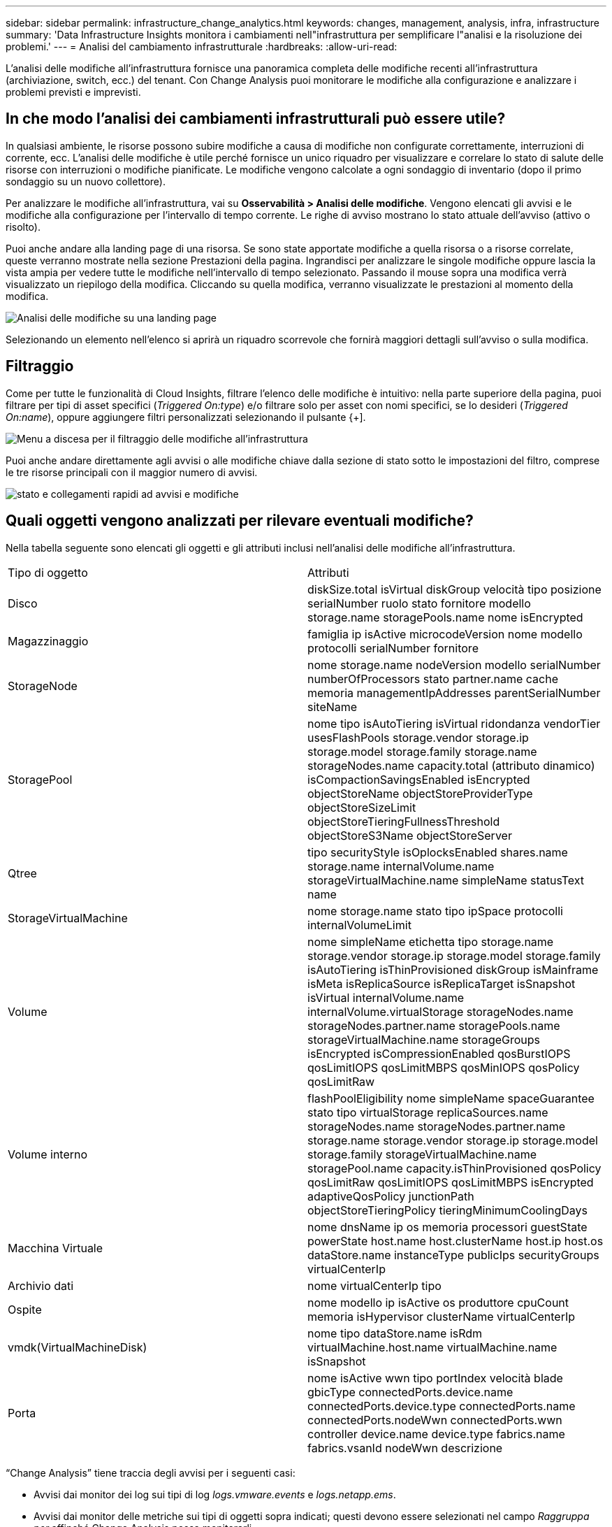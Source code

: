 ---
sidebar: sidebar 
permalink: infrastructure_change_analytics.html 
keywords: changes, management, analysis, infra, infrastructure 
summary: 'Data Infrastructure Insights monitora i cambiamenti nell"infrastruttura per semplificare l"analisi e la risoluzione dei problemi.' 
---
= Analisi del cambiamento infrastrutturale
:hardbreaks:
:allow-uri-read: 


[role="lead"]
L'analisi delle modifiche all'infrastruttura fornisce una panoramica completa delle modifiche recenti all'infrastruttura (archiviazione, switch, ecc.) del tenant.  Con Change Analysis puoi monitorare le modifiche alla configurazione e analizzare i problemi previsti e imprevisti.



== In che modo l'analisi dei cambiamenti infrastrutturali può essere utile?

In qualsiasi ambiente, le risorse possono subire modifiche a causa di modifiche non configurate correttamente, interruzioni di corrente, ecc. L'analisi delle modifiche è utile perché fornisce un unico riquadro per visualizzare e correlare lo stato di salute delle risorse con interruzioni o modifiche pianificate.  Le modifiche vengono calcolate a ogni sondaggio di inventario (dopo il primo sondaggio su un nuovo collettore).

Per analizzare le modifiche all'infrastruttura, vai su *Osservabilità > Analisi delle modifiche*.  Vengono elencati gli avvisi e le modifiche alla configurazione per l'intervallo di tempo corrente.  Le righe di avviso mostrano lo stato attuale dell'avviso (attivo o risolto).

Puoi anche andare alla landing page di una risorsa.  Se sono state apportate modifiche a quella risorsa o a risorse correlate, queste verranno mostrate nella sezione Prestazioni della pagina.  Ingrandisci per analizzare le singole modifiche oppure lascia la vista ampia per vedere tutte le modifiche nell'intervallo di tempo selezionato.  Passando il mouse sopra una modifica verrà visualizzato un riepilogo della modifica.  Cliccando su quella modifica, verranno visualizzate le prestazioni al momento della modifica.

image:change_analysis_on_a_landing_page.png["Analisi delle modifiche su una landing page"]

Selezionando un elemento nell'elenco si aprirà un riquadro scorrevole che fornirà maggiori dettagli sull'avviso o sulla modifica.



== Filtraggio

Come per tutte le funzionalità di Cloud Insights, filtrare l'elenco delle modifiche è intuitivo: nella parte superiore della pagina, puoi filtrare per tipi di asset specifici (_Triggered On:type_) e/o filtrare solo per asset con nomi specifici, se lo desideri (_Triggered On:name_), oppure aggiungere filtri personalizzati selezionando il pulsante {+].

image:infraChange_filter_dropdown.png["Menu a discesa per il filtraggio delle modifiche all'infrastruttura"]

Puoi anche andare direttamente agli avvisi o alle modifiche chiave dalla sezione di stato sotto le impostazioni del filtro, comprese le tre risorse principali con il maggior numero di avvisi.

image:Change_Analysis_filters_and_status.png["stato e collegamenti rapidi ad avvisi e modifiche"]



== Quali oggetti vengono analizzati per rilevare eventuali modifiche?

Nella tabella seguente sono elencati gli oggetti e gli attributi inclusi nell'analisi delle modifiche all'infrastruttura.

|===


| Tipo di oggetto | Attributi 


| Disco | diskSize.total isVirtual diskGroup velocità tipo posizione serialNumber ruolo stato fornitore modello storage.name storagePools.name nome isEncrypted 


| Magazzinaggio | famiglia ip isActive microcodeVersion nome modello protocolli serialNumber fornitore 


| StorageNode | nome storage.name nodeVersion modello serialNumber numberOfProcessors stato partner.name cache memoria managementIpAddresses parentSerialNumber siteName 


| StoragePool | nome tipo isAutoTiering isVirtual ridondanza vendorTier usesFlashPools storage.vendor storage.ip storage.model storage.family storage.name storageNodes.name capacity.total (attributo dinamico) isCompactionSavingsEnabled isEncrypted objectStoreName objectStoreProviderType objectStoreSizeLimit objectStoreTieringFullnessThreshold objectStoreS3Name objectStoreServer 


| Qtree | tipo securityStyle isOplocksEnabled shares.name storage.name internalVolume.name storageVirtualMachine.name simpleName statusText name 


| StorageVirtualMachine | nome storage.name stato tipo ipSpace protocolli internalVolumeLimit 


| Volume | nome simpleName etichetta tipo storage.name storage.vendor storage.ip storage.model storage.family isAutoTiering isThinProvisioned diskGroup isMainframe isMeta isReplicaSource isReplicaTarget isSnapshot isVirtual internalVolume.name internalVolume.virtualStorage storageNodes.name storageNodes.partner.name storagePools.name storageVirtualMachine.name storageGroups isEncrypted isCompressionEnabled qosBurstIOPS qosLimitIOPS qosLimitMBPS qosMinIOPS qosPolicy qosLimitRaw 


| Volume interno | flashPoolEligibility nome simpleName spaceGuarantee stato tipo virtualStorage replicaSources.name storageNodes.name storageNodes.partner.name storage.name storage.vendor storage.ip storage.model storage.family storageVirtualMachine.name storagePool.name capacity.isThinProvisioned qosPolicy qosLimitRaw qosLimitIOPS qosLimitMBPS isEncrypted adaptiveQosPolicy junctionPath objectStoreTieringPolicy tieringMinimumCoolingDays 


| Macchina Virtuale | nome dnsName ip os memoria processori guestState powerState host.name host.clusterName host.ip host.os dataStore.name instanceType publicIps securityGroups virtualCenterIp 


| Archivio dati | nome virtualCenterIp tipo 


| Ospite | nome modello ip isActive os produttore cpuCount memoria isHypervisor clusterName virtualCenterIp 


| vmdk(VirtualMachineDisk) | nome tipo dataStore.name isRdm virtualMachine.host.name virtualMachine.name isSnapshot 


| Porta | nome isActive wwn tipo portIndex velocità blade gbicType connectedPorts.device.name connectedPorts.device.type connectedPorts.name connectedPorts.nodeWwn connectedPorts.wwn controller device.name device.type fabrics.name fabrics.vsanId nodeWwn descrizione 
|===
“Change Analysis” tiene traccia degli avvisi per i seguenti casi:

* Avvisi dai monitor dei log sui tipi di log _logs.vmware.events_ e _logs.netapp.ems_.
* Avvisi dai monitor delle metriche sui tipi di oggetti sopra indicati; questi devono essere selezionati nel campo _Raggruppa per_ affinché Change Analysis possa monitorarli.

